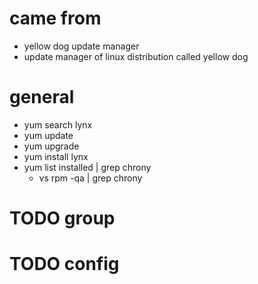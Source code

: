 * came from

- yellow dog update manager
- update manager of linux distribution called yellow dog

* general

- yum search lynx
- yum update
- yum upgrade
- yum install lynx
- yum list installed | grep chrony
  - vs rpm -qa | grep chrony
* TODO group

* TODO config

